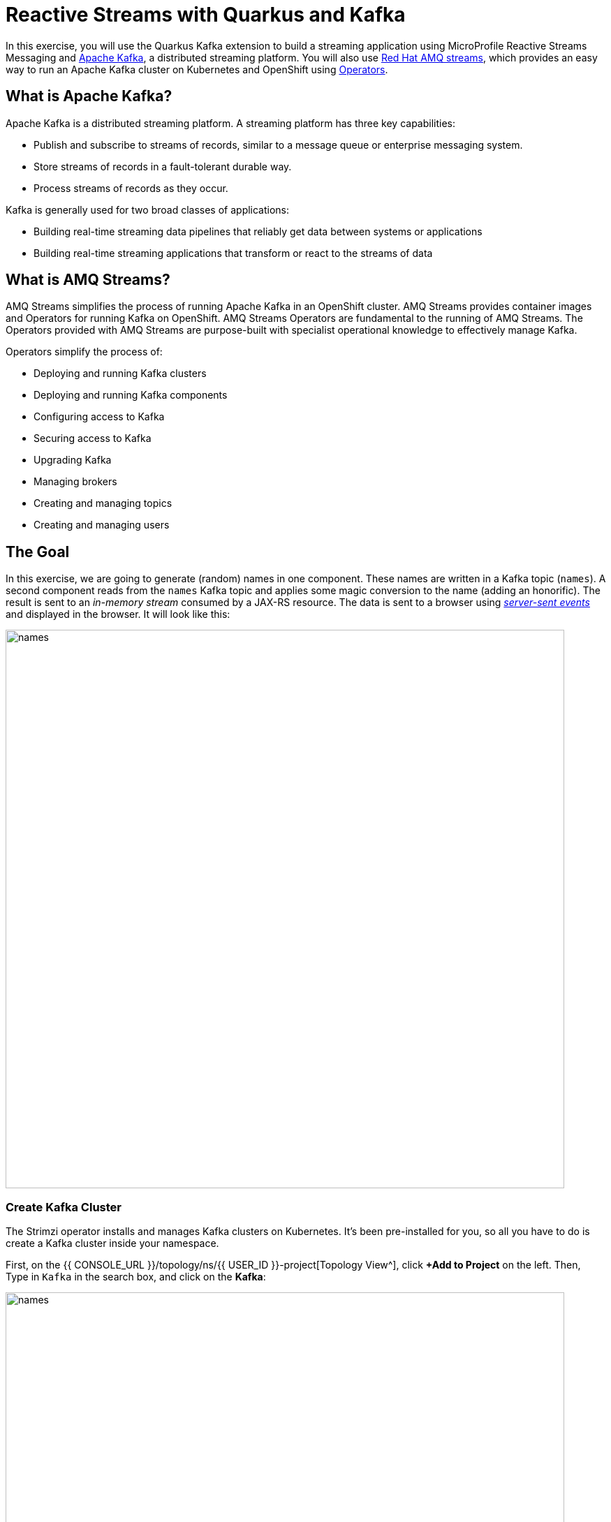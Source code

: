 = Reactive Streams with Quarkus and Kafka
:experimental:
:imagesdir: images

In this exercise, you will use the Quarkus Kafka extension to build a streaming application using MicroProfile Reactive Streams Messaging and https://kafka.apache.org[Apache Kafka^], a distributed streaming platform. You will also use https://www.redhat.com/en/resources/amq-streams-datasheet[Red Hat AMQ streams^], which provides an easy way to run an Apache Kafka cluster on Kubernetes and OpenShift using https://operatorhub.io/what-is-an-operator[Operators^].

== What is Apache Kafka?

Apache Kafka is a distributed streaming platform. A streaming platform has three key capabilities:

* Publish and subscribe to streams of records, similar to a message queue or enterprise messaging system.
* Store streams of records in a fault-tolerant durable way.
* Process streams of records as they occur.

Kafka is generally used for two broad classes of applications:

* Building real-time streaming data pipelines that reliably get data between systems or applications
* Building real-time streaming applications that transform or react to the streams of data

== What is AMQ Streams?

AMQ Streams simplifies the process of running Apache Kafka in an OpenShift cluster. AMQ Streams provides container images and Operators for running Kafka on OpenShift. AMQ Streams Operators are fundamental to the running of AMQ Streams. The Operators provided with AMQ Streams are purpose-built with specialist operational knowledge to effectively manage Kafka.

Operators simplify the process of:

* Deploying and running Kafka clusters
* Deploying and running Kafka components
* Configuring access to Kafka
* Securing access to Kafka
* Upgrading Kafka
* Managing brokers
* Creating and managing topics
* Creating and managing users

== The Goal

In this exercise, we are going to generate (random) names in one component. These names are written in a Kafka topic (`names`). A second component reads from the `names` Kafka topic and applies some magic conversion to the name (adding an honorific). The result is sent to an _in-memory stream_ consumed by a JAX-RS resource. The data is sent to a browser using https://www.w3.org/TR/eventsource/[_server-sent events_^] and displayed in the browser. It will look like this:

image::names.png[names,800]

=== Create Kafka Cluster

The Strimzi operator installs and manages Kafka clusters on Kubernetes. It's been pre-installed for you, so all you have to do is create a Kafka cluster inside your namespace.

First, on the {{ CONSOLE_URL }}/topology/ns/{{ USER_ID }}-project[Topology View^], click **+Add to Project** on the left. Then, Type in `Kafka` in the search box, and click on the *Kafka*:

image::fromcat-kafka.png[names,800]

These are all of the Kafka cluster elements you can install. Click on **Create**. This will open a yaml file for you to configure the cluster before it's installed. Change the name of the cluster from `my-cluster` to `names-cluster` (under the _metadata_ section of the YAML file). Leave all other values as-is, and click **Create**:

image::createkafka.png[createkafka,800]

This will create a new Kafka Kubernetes object in your namespace, triggering the Operator to deploy Kafka.

== Create Kafka Topic

Follow the same process to create a Kafka _Topic_:

Click **+Add to Project** on the left. Then, Type in `Topic` in the search box, and click on the *Create*:

image::createkafkatopic.png[createkafka,800]

We'll need to create a topic for our application to stream to and from, so in the YAML:

* Change the _metadata > name_ value from `my-topic` to `names`.
* Change the vale of the `strimzi.io/cluster=my-cluster` to `strimzi.io/cluster=names-cluster`

Then click **Create**.

image::topiccreate.png[topiccreate,800]

This will cause the Operator to provision a new Topic in the Kafka cluster.

Back on the {{ CONSOLE_URL }}/topology/ns/{{ USER_ID }}-project[Topology View^], make sure all the Kafka and Zookeeper pods are up and running (with dark blue circles):

image::kafkaup.png[topiccreate,800]

It may take a few minutes for all of the pods to appear spin up. You can continue to the next step while the Kafka cluster and topics are created.

== Add Quarkus Kafka Extension

With Kafka installing, turn your attention back to the app. Like other exercises, we'll need another extension to integrate with Kafka. Install it with:

[source,sh,role="copypaste"]
----
mvn quarkus:add-extension -Dextensions="messaging-kafka" -f $CHE_PROJECTS_ROOT/quarkus-workshop-m1m2-labs
----

You should see:

[source,console]
----
[INFO] [SUCCESS] ✅  Extension io.quarkus:quarkus-smallrye-reactive-messaging-kafka has been installed
----

This will add the necessary entries in your `pom.xml` to bring in the Kafka extension.

== The Application You Will Build

The app consists of 3 components that pass messages via Kafka and an in-memory stream, then uses SSE to push messages to the browser. It looks like:

image::kafkaarch.png[kafka, 800]

== Create name generator

To start building the app, create a new Java class file in the `org.acme.people.stream` called `NameGenerator.java`. This class will generate random names and publish them to our Kafka topic for further processing. Use this code:

[source,java,role="copypaste"]
----
package org.acme.people.stream;

import javax.enterprise.context.ApplicationScoped;
import org.acme.people.utils.CuteNameGenerator;
import org.eclipse.microprofile.reactive.messaging.Outgoing;

import io.smallrye.mutiny.Multi;

import java.time.Duration;

@ApplicationScoped
public class NameGenerator {

    @Outgoing("generated-name")        // <1>
    public Multi<String> generate() {  // <2>  
        return Multi.createFrom().ticks().every(Duration.ofSeconds(5))
                .onOverflow().drop()
                .map(tick -> CuteNameGenerator.generate());
    }

}
----
<1> Instruct Reactive Messaging to dispatch the items from returned stream to `generated-name`
<2> The method returns Reactive Stream emitting a random name every 5 seconds

The method returns a Reactive Stream. The generated items are sent to the stream named `generated-name`. This stream is mapped to Kafka using the application.properties file that we will create soon.

== Add honorifics

The name converter reads the names from Kafka, and transforms them, adding a random (English) honorific to the beginning of the name.

Create a new Java class file in the same package called `NameConverter.java`. Use this code:

[source,java,role="copypaste"]
----
package org.acme.people.stream;

import javax.enterprise.context.ApplicationScoped;
import org.eclipse.microprofile.reactive.messaging.Incoming;
import org.eclipse.microprofile.reactive.messaging.Outgoing;
import io.smallrye.reactive.messaging.annotations.Broadcast;

@ApplicationScoped
public class NameConverter {

    private static final String[] honorifics = {"Mr.", "Mrs.", "Sir", "Madam", "Lord", "Lady", "Dr.", "Professor", "Vice-Chancellor", "Regent", "Provost", "Prefect"};

    @Incoming("names")               // <1>
    @Outgoing("my-data-stream")      // <2>
    @Broadcast                       // <3>
    public String process(String name) {
        String honorific = honorifics[(int)Math.floor(Math.random() * honorifics.length)];
        return honorific + " " + name;
    }
}
----
<1> Indicates that the method consumes the items from the `names` topic
<2> Indicates that the objects returned by the method are sent to the `my-data-stream` stream
<3> Indicates that the item are dispatched to all _subscribers_

The process method is called for every Kafka record from the `names` topic (configured in the application configuration). Every result is sent to the my-data-stream in-memory stream.

== Expose to front end

Finally, let’s bind our stream to a JAX-RS resource. Create a new Java class in the same package called `NameResource.java`. Use this code:

[source,java,role="copypaste"]
----
package org.acme.people.stream;

import org.eclipse.microprofile.reactive.messaging.Channel;
import org.reactivestreams.Publisher;
import javax.inject.Inject;
import javax.ws.rs.GET;
import javax.ws.rs.Path;
import javax.ws.rs.Produces;
import javax.ws.rs.core.MediaType;

/**
 * A simple resource retrieving the in-memory "my-data-stream" and sending the items as server-sent events.
 */
@Path("/names")
public class NameResource {

    @Inject
    @Channel("my-data-stream") Publisher<String> names; // <1>

    @GET
    @Path("/stream")
    @Produces(MediaType.SERVER_SENT_EVENTS)// <2>
    public Publisher<String> stream() { // <3>
        return names;
    }
}
----
<1> Injects the `my-data-stream` stream using the `@Channel` qualifier
<2> Indicates that the content is sent using _Server Sent Events_
<3> Returns the stream (Reactive Stream)

[NOTE]
====
There is a pre-created `names.html` page for you to use (in the `src/main/resources/META-INF/resources` directory) which will make a request to this `/names/stream` endpoint using standard JavaScript running in the browser and draw the resulting names using the https://d3js.org/[D3.js library^]. The JavaScript that makes this call looks like this (do not copy this into anything!):

[source,javascript]
----
var source = new EventSource("/names/stream"); // <1>

source.onmessage = function (event) { // <2>

    console.log("received new name: " + event.data);
    // process new name in event.data
    // ...

    // update the display with the new name
    update(); // <3>
};
----
<1> Uses your browser's support for the `EventSource` API (part of the W3C SSE standard) to call the endpoint
<2> Each time a message is received via SSE, _react_ to it by running this function
<3> Refresh the display using the D3.js library

====

== Configure application

We need to configure the Kafka connector. This is done in the `application.properties` file (in the `src/main/resources` directory). The keys are structured as follows:

`mp.messaging.[outgoing|incoming].{channel-name}.property=value`

The `channel-name` segment must match the value set in the `@Incoming` and `@Outgoing` annotation:

* `generated-name` → sink to which we write the names
* `names` → source from which we read the names

Add the following values to the app's `src/main/resources/application.properties`:

[source,none,role="copypaste"]
----
# Configure the Kafka sink (we write to it)
%prod.mp.messaging.outgoing.generated-name.bootstrap.servers=names-cluster-kafka-bootstrap:9092<1>
%prod.mp.messaging.outgoing.generated-name.connector=smallrye-kafka
%prod.mp.messaging.outgoing.generated-name.topic=names
%prod.mp.messaging.outgoing.generated-name.value.serializer=org.apache.kafka.common.serialization.StringSerializer

# Configure the Kafka source (we read from it)
%prod.mp.messaging.incoming.names.bootstrap.servers=names-cluster-kafka-bootstrap:9092<1>
%prod.mp.messaging.incoming.names.connector=smallrye-kafka
%prod.mp.messaging.incoming.names.value.deserializer=org.apache.kafka.common.serialization.StringDeserializer
----
<1> The hostnames you see here will only make sense (be resolvable via DNS) when this app is run in the same Kubernetes namespace as the Kafka cluster you created earlier. So you'll see this and other config values above prefixed with `%prod` which will not try to initialize Kafka when in `dev` mode.

More details about this configuration is available on the https://kafka.apache.org/documentation/#producerconfigs[Producer configuration] and https://kafka.apache.org/documentation/#consumerconfigs[Consumer configuration^] section from the Kafka documentation.

[NOTE]
====
What about `my-data-stream`? This is an in-memory stream, not connected to a message broker.
====

== Rebuild and redeploy app to OpenShift

Run the following command which will build and deploy using the OpenShift extension:

[source,sh,role="copypaste"]
----
mvn clean package -DskipTests -f $CHE_PROJECTS_ROOT/quarkus-workshop-m1m2-labs && \
oc label dc/people app.kubernetes.io/part-of=people --overwrite && \
oc label dc/postgres-database app.kubernetes.io/part-of=people --overwrite && \
oc annotate dc/people app.openshift.io/connects-to=postgres-database --overwrite
----

The build should take a minute or two to complete.

== Test

Our application should be up and running in a few seconds after the build completes and generating names. To see if it's working, access the http://people-{{USER_ID}}-project.{{ROUTE_SUBDOMAIN}}/names.html[graphical name cloud powered by Quarkus, MicroProfile and Kafka^]. You should see a cloud of names updating every 5 seconds (it may take a few seconds for it to start!):

[NOTE]
====
It takes a few seconds to establish the connection to Kafka. If you don't see new names generated every 5 seconds, reload the browser page to re-initialize the SSE stream.
====

image::names.png[names,800]

These are the original names streamed through Kafka, altered to add a random honorific like "Sir" or "Madam", and displayed in a "word cloud" for you to enjoy!

== Congratulations!

This guide has shown how you can interact with Kafka using Quarkus. It utilizes MicroProfile Reactive Messaging to build data streaming applications.

If you want to go further check the documentation of https://smallrye.io/smallrye-reactive-messaging[SmallRye Reactive Messaging^], the implementation used in Quarkus.

